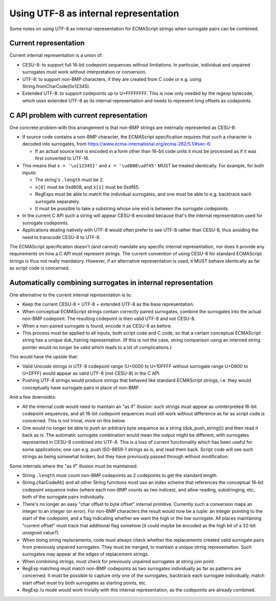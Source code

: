 ======================================
Using UTF-8 as internal representation
======================================

Some notes on using UTF-8 as internal representation for ECMAScript strings
when surrogate pairs can be combined.

Current representation
======================

Current internal representation is a union of:

* CESU-8: to support full 16-bit codepoint sequences without limitations.
  In particular, individual and unpaired surrogates must work without
  interpretation or conversion.

* UTF-8: to support non-BMP characters, if they are created from C code
  or e.g. using String.fromCharCode(0x12345).

* Extended UTF-8: to support codepoints up to U+FFFFFFFF.  This is now
  only needed by the regexp bytecode, which uses extended UTF-8 as its
  internal representation and needs to represent long offsets as
  codepoints.

C API problem with current representation
=========================================

One concrete problem with this arrangement is that non-BMP strings are
internally represented as CESU-8:

* If source code contains a non-BMP character, the ECMAScript specification
  requires that such a character is decoded into surrogates, from
  https://www.ecma-international.org/ecma-262/5.1/#sec-6:

  - If an actual source text is encoded in a form other than 16-bit code
    units it must be processed as if it was first converted to UTF-16.

* This means that ``x = '\u{12345}'`` and ``x = '\ud808\udf45'`` MUST be
  treated identically.  For example, for both inputs:

  - The string's ``.length`` must be 2.

  - ``x[0]`` must be 0xd808, and ``x[1]`` must be 0xdf45.

  - RegExps must be able to match the individual surrogates, and one must
    be able to e.g. backtrack each surrogate separately.

  - It must be possible to take a substring whose one end is between
    the surrogate codepoints.

* In the current C API such a string will appear CESU-8 encoded because
  that's the internal representation used for surrogate codepoints.

* Applications dealing natively with UTF-8 would often prefer to see UTF-8
  rather than CESU-8, thus avoiding the need to transcode CESU-8 to UTF-8.

The ECMAScript specification doesn't (and cannot) mandate any specific
internal representation, nor does it provide any requirements on how a
C API must represent strings.  The current convention of using CESU-8
for standard ECMAScript strings is thus not really mandatory.  However,
if an alternative representation is used, it MUST behave identically as
far as script code is concerned.

Automatically combining surrogates in internal representation
=============================================================

One alternative to the current internal representation is to:

* Keep the current CESU-8 + UTF-8 + extended UTF-8 as the base representation.

* When conceptual ECMAScript strings contain correctly paired surrogates,
  combine the surrogates into the actual non-BMP codepoint.  The resulting
  codepoint is then valid UTF-8 and not CESU-8.

* When a non-paired surrogate is found, encode it as CESU-8 as before.

* This process must be applied to all inputs, both script code and C code,
  so that a certain conceptual ECMAScript string has a unique duk_hstring
  representation.  (If this is not the case, string comparison using an
  interned string pointer would no longer be valid which leads to a lot of
  complications.)

This would have the upside that:

* Valid Unicode strings in UTF-8 codepoint range (U+0000 to U+10FFFF without
  surrogate range U+D800 to U+DFFF) would appear as valid UTF-8 (not CESU-8)
  in the C API.

* Pushing UTF-8 strings would produce strings that behaved like standard
  ECMAScript strings, i.e. they would conceptually have surrogate pairs in
  place of non-BMP.

And a few downsides:

* All the internal code would need to maintain an "as if" illusion: such
  strings must appear as uninterpreted 16-bit codepoint sequences, and all
  16-bit codepoint sequences must still work without difference as far as
  script code is concerned.  This is not trivial, more on this below.

* One would no longer be able to push an arbitrary byte sequence as a string
  (duk_push_string()) and then read it back as is.  The automatic surrogate
  combination would mean the output might be different, with surrogates
  represented in CESU-8 combined into UTF-8.  This is a loss of current
  functionality which has been useful for some applications; one can e.g.
  push ISO-8859-1 strings as is, and read them back.  Script code will see
  such strings as being somewhat broken, but they have previously passed
  through without modification.

Some internals where the "as if" illusion must be maintained:

* String ``.length`` must count non-BMP codepoints as 2 codepoints to get
  the standard length.

* String.charCodeAt() and all other String functions must use an index scheme
  that references the conceptual 16-bit codepoint sequence index (where each
  non-BMP counts as two indices), and allow reading, substringing, etc, both
  of the surrogate pairs individually.

* There's no longer an easy "char offset to byte offset" internal primitive.
  Currently such a conversion maps an integer to an integer (or error).  For
  non-BMP characters the result would now be a tuple: an integer pointing to
  the start of the codepoint, and a flag indicating whether we want the high
  or the low surrogate.  All places maintaining "current offset" must track
  that additional flag somehow (it could maybe be encoded as the high bit of
  a 32-bit unsigned value?).

* When doing string replacements, code must always check whether the
  replacements created valid surrogate pairs from previously unpaired
  surrogates.  They must be merged, to maintain a unique strnig representation.
  Such surrogates may appear at the edges of replacement strings.

* When combining strings, must check for previously unpaired surrogates at
  string join point.

* RegExp matching must match non-BMP codepoints as two surrogates individually
  as far as patterns are concerned.  It must be possible to capture only one
  of the surrogates, backtrack each surrogate individually, match start offset
  must try both surrogates as starting points, etc.

* RegExp /u mode would work trivially with this internal representation, as
  the codepoints are already combined.
